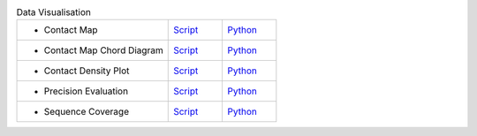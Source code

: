 
.. list-table:: Data Visualisation
   :widths: 28, 10, 10

   * - - Contact Map
     - `Script <examples/rst/script_plot_map.html>`_
     - `Python <examples/rst/python_plot_map.html>`_
   * - - Contact Map Chord Diagram
     - `Script <examples/rst/script_plot_chord.html>`_
     - `Python <examples/rst/python_plot_chord.html>`_
   * - - Contact Density Plot
     - `Script <examples/rst/script_plot_cdens.html>`_
     - `Python <examples/rst/python_plot_cdens.html>`_
   * - - Precision Evaluation
     - `Script <examples/rst/script_plot_peval.html>`_
     - `Python <examples/rst/python_plot_peval.html>`_
   * - - Sequence Coverage
     - `Script <examples/rst/script_plot_scov.html>`_
     - `Python <examples/rst/python_plot_scov.html>`_
